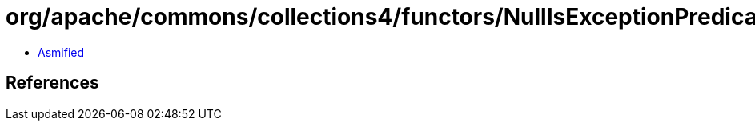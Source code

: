 = org/apache/commons/collections4/functors/NullIsExceptionPredicate.class

 - link:NullIsExceptionPredicate-asmified.java[Asmified]

== References

